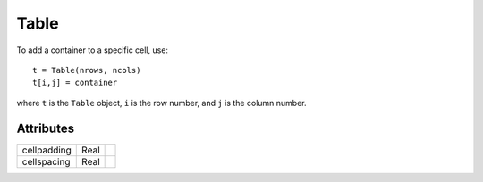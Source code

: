
Table
=====

.. function:: Table(nrows, ncols)

   Arrange other containers in a grid.

To add a container to a specific cell, use::

    t = Table(nrows, ncols)
    t[i,j] = container

where ``t`` is the ``Table`` object, ``i`` is the row number, and ``j`` is
the column number.

Attributes
----------

+---------------+--------+----+
| cellpadding   | Real   |    |
+---------------+--------+----+
| cellspacing   | Real   |    |
+---------------+--------+----+

